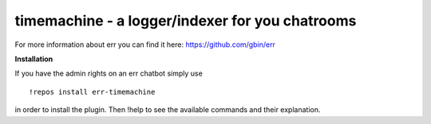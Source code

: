 timemachine - a logger/indexer for you chatrooms
================================================

For more information about err you can find it here: https://github.com/gbin/err

**Installation**

If you have the admin rights on an err chatbot simply use
::
    !repos install err-timemachine

in order to install the plugin.
Then !help to see the available commands and their explanation.


